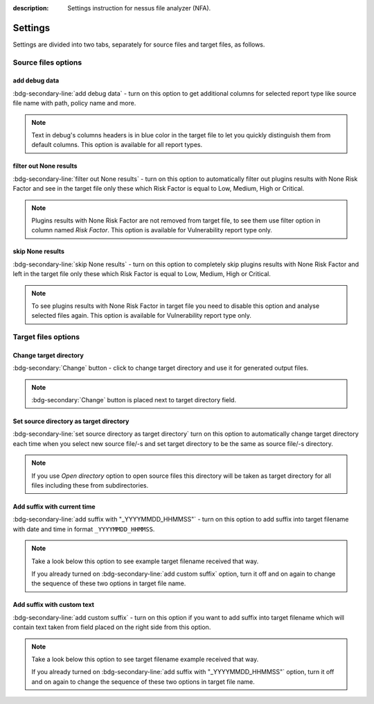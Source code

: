 :description: Settings instruction for nessus file analyzer (NFA).

########
Settings
########

Settings are divided into two tabs, separately for source files and target files, as follows.

Source files options
====================

add debug data
--------------

:bdg-secondary-line:`add debug data` - turn on this option to get additional columns for selected report 
type like source file name with path, policy name and more.

..  note::
    Text in debug's columns headers is in blue color in the target file to let you 
    quickly distinguish them from default columns.
    This option is available for all report types.

.. seealso::
    Check :doc:`target-file/index` descriptions to get more details.

filter out None results
-----------------------

:bdg-secondary-line:`filter out None results` - turn on this option to automatically filter out plugins 
results with None Risk Factor and see in the target file only these which Risk Factor 
is equal to Low, Medium, High or Critical. 

.. note::
    Plugins results with None Risk Factor are not removed from target file, to see them use 
    filter option in column named *Risk Factor*. 
    This option is available for Vulnerability report type only.

skip None results
-----------------

:bdg-secondary-line:`skip None results` - turn on this option to completely skip plugins results with 
None Risk Factor and left in the target file only these which Risk Factor is equal 
to Low, Medium, High or Critical.

.. note::
    To see plugins results with None Risk Factor in target file you need to disable 
    this option and analyse selected files again.
    This option is available for Vulnerability report type only.


Target files options
====================

Change target directory
-----------------------

:bdg-secondary:`Change` button - click to change target directory and use it for generated output files.

.. note::
    :bdg-secondary:`Change` button is placed next to target directory field.

Set source directory as target directory
----------------------------------------

:bdg-secondary-line:`set source directory as target directory` turn on this option to automatically change target directory each time when you select new source file/-s and set target directory to be the same as source file/-s directory. 
    
.. note::
    If you use *Open directory* option to open source files this directory will be taken as target directory for all files including these from subdirectories.

Add suffix with current time
----------------------------

:bdg-secondary-line:`add suffix with "_YYYYMMDD_HHMMSS"` - turn on this option to add suffix into target filename with date and time in format ``_YYYYMMDD_HHMMSS``. 

.. note::
    Take a look below this option to see example target filename received that way.

    If you already turned on :bdg-secondary-line:`add custom suffix` option, turn it off and on again to change the sequence of these two options in target file name.

Add suffix with custom text
---------------------------

:bdg-secondary-line:`add custom suffix` - turn on this option if you want to add suffix into target filename which will contain text taken from field placed on the right side from this option. 
    
.. note:: 
    Take a look below this option to see target filename example received that way.

    If you already turned on :bdg-secondary-line:`add suffix with "_YYYYMMDD_HHMMSS"` option, turn it off and on again to change the sequence of these two options in target file name.
